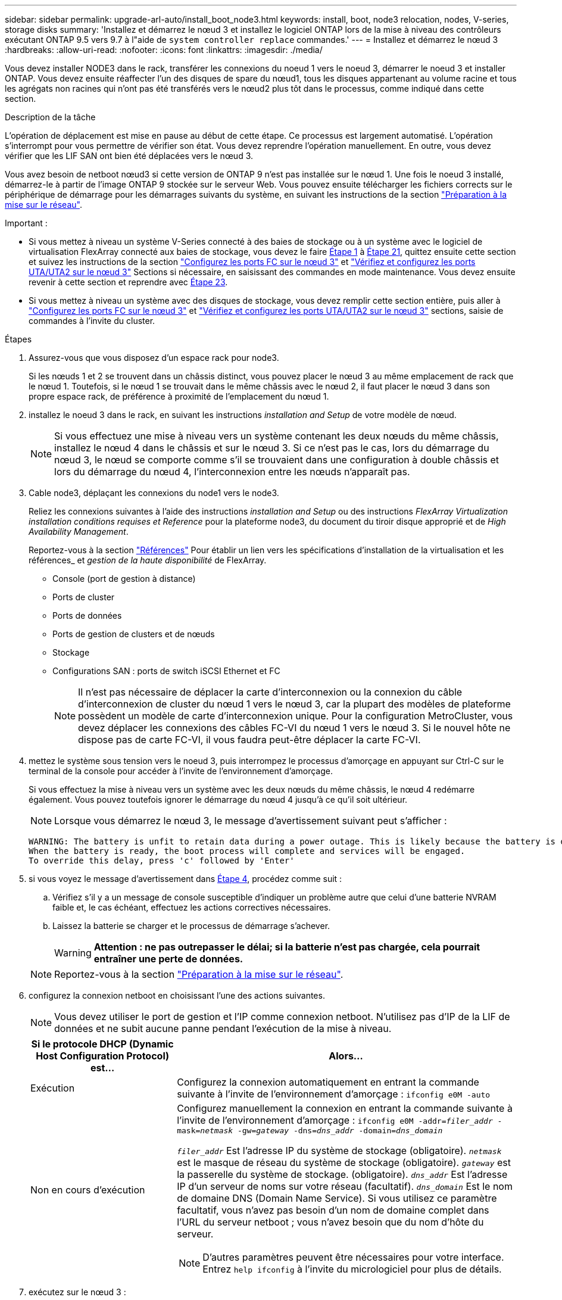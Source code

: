 ---
sidebar: sidebar 
permalink: upgrade-arl-auto/install_boot_node3.html 
keywords: install, boot, node3 relocation, nodes, V-series, storage disks 
summary: 'Installez et démarrez le nœud 3 et installez le logiciel ONTAP lors de la mise à niveau des contrôleurs exécutant ONTAP 9.5 vers 9.7 à l"aide de `system controller replace` commandes.' 
---
= Installez et démarrez le nœud 3
:hardbreaks:
:allow-uri-read: 
:nofooter: 
:icons: font
:linkattrs: 
:imagesdir: ./media/


[role="lead"]
Vous devez installer NODE3 dans le rack, transférer les connexions du noeud 1 vers le noeud 3, démarrer le noeud 3 et installer ONTAP. Vous devez ensuite réaffecter l'un des disques de spare du nœud1, tous les disques appartenant au volume racine et tous les agrégats non racines qui n'ont pas été transférés vers le nœud2 plus tôt dans le processus, comme indiqué dans cette section.

.Description de la tâche
L'opération de déplacement est mise en pause au début de cette étape. Ce processus est largement automatisé. L'opération s'interrompt pour vous permettre de vérifier son état. Vous devez reprendre l'opération manuellement. En outre, vous devez vérifier que les LIF SAN ont bien été déplacées vers le nœud 3.

Vous avez besoin de netboot nœud3 si cette version de ONTAP 9 n'est pas installée sur le nœud 1. Une fois le noeud 3 installé, démarrez-le à partir de l'image ONTAP 9 stockée sur le serveur Web. Vous pouvez ensuite télécharger les fichiers corrects sur le périphérique de démarrage pour les démarrages suivants du système, en suivant les instructions de la section link:prepare_for_netboot.html["Préparation à la mise sur le réseau"].

.Important :
* Si vous mettez à niveau un système V-Series connecté à des baies de stockage ou à un système avec le logiciel de virtualisation FlexArray connecté aux baies de stockage, vous devez le faire <<auto_install3_step1,Étape 1>> à <<auto_install3_step21,Étape 21>>, quittez ensuite cette section et suivez les instructions de la section link:set_fc_or_uta_uta2_config_on_node3.html#configure-fc-ports-on-node3["Configurez les ports FC sur le nœud 3"] et link:set_fc_or_uta_uta2_config_on_node3.html#check-and-configure-utauta2-ports-on-node3["Vérifiez et configurez les ports UTA/UTA2 sur le nœud 3"] Sections si nécessaire, en saisissant des commandes en mode maintenance. Vous devez ensuite revenir à cette section et reprendre avec <<auto_install3_step23,Étape 23>>.
* Si vous mettez à niveau un système avec des disques de stockage, vous devez remplir cette section entière, puis aller à link:set_fc_or_uta_uta2_config_on_node3.html#configure-fc-ports-on-node3["Configurez les ports FC sur le nœud 3"] et link:set_fc_or_uta_uta2_config_on_node3.html#check-and-configure-utauta2-ports-on-node3["Vérifiez et configurez les ports UTA/UTA2 sur le nœud 3"] sections, saisie de commandes à l'invite du cluster.


.Étapes
. [[auto_install3_step1]]Assurez-vous que vous disposez d'un espace rack pour node3.
+
Si les nœuds 1 et 2 se trouvent dans un châssis distinct, vous pouvez placer le nœud 3 au même emplacement de rack que le nœud 1. Toutefois, si le nœud 1 se trouvait dans le même châssis avec le nœud 2, il faut placer le nœud 3 dans son propre espace rack, de préférence à proximité de l'emplacement du nœud 1.

. [[auto_install3_step2]]installez le noeud 3 dans le rack, en suivant les instructions _installation and Setup_ de votre modèle de nœud.
+

NOTE: Si vous effectuez une mise à niveau vers un système contenant les deux nœuds du même châssis, installez le nœud 4 dans le châssis et sur le nœud 3. Si ce n'est pas le cas, lors du démarrage du nœud 3, le nœud se comporte comme s'il se trouvaient dans une configuration à double châssis et lors du démarrage du nœud 4, l'interconnexion entre les nœuds n'apparaît pas.

. [[auto_install3_step3]]Cable node3, déplaçant les connexions du node1 vers le node3.
+
Reliez les connexions suivantes à l'aide des instructions _installation and Setup_ ou des instructions _FlexArray Virtualization installation conditions requises et Reference_ pour la plateforme node3, du document du tiroir disque approprié et de _High Availability Management_.

+
Reportez-vous à la section link:other_references.html["Références"] Pour établir un lien vers les spécifications d'installation de la virtualisation et les références_ et _gestion de la haute disponibilité_ de FlexArray.

+
** Console (port de gestion à distance)
** Ports de cluster
** Ports de données
** Ports de gestion de clusters et de nœuds
** Stockage
** Configurations SAN : ports de switch iSCSI Ethernet et FC
+

NOTE: Il n'est pas nécessaire de déplacer la carte d'interconnexion ou la connexion du câble d'interconnexion de cluster du nœud 1 vers le nœud 3, car la plupart des modèles de plateforme possèdent un modèle de carte d'interconnexion unique. Pour la configuration MetroCluster, vous devez déplacer les connexions des câbles FC-VI du nœud 1 vers le nœud 3. Si le nouvel hôte ne dispose pas de carte FC-VI, il vous faudra peut-être déplacer la carte FC-VI.



. [[auto_install3_step4]]mettez le système sous tension vers le noeud 3, puis interrompez le processus d'amorçage en appuyant sur Ctrl-C sur le terminal de la console pour accéder à l'invite de l'environnement d'amorçage.
+
Si vous effectuez la mise à niveau vers un système avec les deux nœuds du même châssis, le nœud 4 redémarre également. Vous pouvez toutefois ignorer le démarrage du nœud 4 jusqu'à ce qu'il soit ultérieur.

+

NOTE: Lorsque vous démarrez le nœud 3, le message d'avertissement suivant peut s'afficher :

+
....
WARNING: The battery is unfit to retain data during a power outage. This is likely because the battery is discharged but could be due to other temporary conditions.
When the battery is ready, the boot process will complete and services will be engaged.
To override this delay, press 'c' followed by 'Enter'
....
. [[auto_install3_step5]]si vous voyez le message d'avertissement dans <<auto_install3_step4,Étape 4>>, procédez comme suit :
+
.. Vérifiez s'il y a un message de console susceptible d'indiquer un problème autre que celui d'une batterie NVRAM faible et, le cas échéant, effectuez les actions correctives nécessaires.
.. Laissez la batterie se charger et le processus de démarrage s'achever.
+

WARNING: *Attention : ne pas outrepasser le délai; si la batterie n'est pas chargée, cela pourrait entraîner une perte de données.*

+

NOTE: Reportez-vous à la section link:prepare_for_netboot.html["Préparation à la mise sur le réseau"].





. [[auto9597_istall3_step6]]configurez la connexion netboot en choisissant l'une des actions suivantes.
+

NOTE: Vous devez utiliser le port de gestion et l'IP comme connexion netboot. N'utilisez pas d'IP de la LIF de données et ne subit aucune panne pendant l'exécution de la mise à niveau.

+
[cols="30,70"]
|===
| Si le protocole DHCP (Dynamic Host Configuration Protocol) est... | Alors... 


| Exécution | Configurez la connexion automatiquement en entrant la commande suivante à l'invite de l'environnement d'amorçage :
`ifconfig e0M -auto` 


| Non en cours d'exécution  a| 
Configurez manuellement la connexion en entrant la commande suivante à l'invite de l'environnement d'amorçage :
`ifconfig e0M -addr=_filer_addr_ -mask=_netmask_ -gw=_gateway_ -dns=_dns_addr_ -domain=_dns_domain_`

`_filer_addr_` Est l'adresse IP du système de stockage (obligatoire).
`_netmask_` est le masque de réseau du système de stockage (obligatoire).
`_gateway_` est la passerelle du système de stockage. (obligatoire).
`_dns_addr_` Est l'adresse IP d'un serveur de noms sur votre réseau (facultatif).
`_dns_domain_` Est le nom de domaine DNS (Domain Name Service). Si vous utilisez ce paramètre facultatif, vous n'avez pas besoin d'un nom de domaine complet dans l'URL du serveur netboot ; vous n'avez besoin que du nom d'hôte du serveur.


NOTE: D'autres paramètres peuvent être nécessaires pour votre interface. Entrez `help ifconfig` à l'invite du micrologiciel pour plus de détails.

|===
. [[step7]]exécutez sur le nœud 3 :
+
[cols="30,70"]
|===
| Pour... | Alors... 


| Systèmes de la gamme FAS/AFF8000 | `netboot \http://<web_server_ip/path_to_web-accessible_directory>/netboot/kernel` 


| Tous les autres systèmes | `netboot \http://<web_server_ip/path_to_web-accessible_directory>/<ontap_version>_image.tgz` 
|===
+
Le `<path_to_the_web-accessible_directory>` vous devez indiquer où vous avez téléchargé le `<ontap_version>_image.tgz` dans la section link:prepare_for_netboot.html["Préparation à la mise sur le réseau"].

+

NOTE: N'interrompez pas l'amorçage.

. [[step8]]] dans le menu de démarrage, sélectionnez option `(7) Install new software first`.
+
Cette option de menu permet de télécharger et d'installer la nouvelle image ONTAP sur le périphérique d'amorçage.

+
Ne tenez pas compte du message suivant :

+
`This procedure is not supported for Non-Disruptive Upgrade on an HA pair`

+
Cette remarque s'applique aux mises à niveau de ONTAP sans interruption et non aux mises à niveau des contrôleurs.

+

NOTE: Utilisez toujours netboot pour mettre à jour le nouveau nœud vers l'image souhaitée. Si vous utilisez une autre méthode pour installer l'image sur le nouveau contrôleur, il est possible que l'image incorrecte soit installée. Ce problème s'applique à toutes les versions de ONTAP. Procédure netboot combinée avec l'option `(7) Install new software` Efface le support de démarrage et place la même version de ONTAP sur les deux partitions d'image.

. [[step9]]si vous êtes invité à poursuivre la procédure, entrez `y`, Et lorsque vous êtes invité à saisir l'URL du pack :
+
`\http://<web_server_ip/path_to_web-accessible_directory>/<ontap_version>_image.tgz`

. [[step10]]effectuez les sous-étapes suivantes pour redémarrer le module de contrôleur :
+
.. Entrez `n` pour ignorer la récupération de sauvegarde lorsque l'invite suivante s'affiche :
+
`Do you want to restore the backup configuration now? {y|n}`

.. Entrez `y` pour redémarrer lorsque vous voyez l'invite suivante :
+
`The node must be rebooted to start using the newly installed software. Do you want to reboot now? {y|n}`

+
Le module de contrôleur redémarre mais s'arrête au menu d'amorçage car le périphérique d'amorçage a été reformaté et les données de configuration doivent être restaurées.



. [[step11]]sélectionnez le mode de maintenance `5` dans le menu de démarrage et entrez `y` lorsque vous êtes invité à poursuivre le démarrage.
. [[step12]]vérifier que le contrôleur et le châssis sont configurés comme haute disponibilité :
+
`ha-config show`

+
L'exemple suivant montre la sortie du `ha-config show` commande :

+
....
Chassis HA configuration: ha
Controller HA configuration: ha
....
+

NOTE: Le système enregistre dans une PROM, qu'il soit dans une paire HA ou dans une configuration autonome. L'état doit être le même sur tous les composants du système autonome ou de la paire haute disponibilité.

. [[step13]]si le contrôleur et le châssis ne sont pas configurés comme HA, utilisez les commandes suivantes pour corriger la configuration :
+
`ha-config modify controller ha`

+
`ha-config modify chassis ha`

+
Si vous disposez d'une configuration MetroCluster, utilisez les commandes suivantes pour modifier le contrôleur et le châssis :

+
`ha-config modify controller mcc`

+
`ha-config modify chassis mcc`

. [[step14]]quitter le mode maintenance :
+
`halt`

+
Interrompez l'AUTOBOOT en appuyant sur `Ctrl-C` à l'invite de l'environnement de démarrage.

. [[step15]]sur le noeud 2, vérifiez la date, l'heure et le fuseau horaire du système :
+
`date`

. [[step16]]sur le noeud 3, vérifiez la date à l'aide de la commande suivante à l'invite de l'environnement d'initialisation :
+
`show date`

. [[step17]]si nécessaire, définissez la date sur le noeud 3 :
+
`set date _mm/dd/yyyy_`

. [[step18]]sur le noeud 3, vérifiez l'heure à l'aide de la commande suivante à l'invite de l'environnement d'initialisation :
+
`show time`

. [[step19]]si nécessaire, définissez l'heure sur le noeud 3 :
+
`set time _hh:mm:ss_`

. [[step20]]dans le chargeur de démarrage, définissez l'ID système partenaire sur le noeud 3 :
+
`setenv partner-sysid _node2_sysid_`

+
Pour le nœud 3, `partner-sysid` doit être celui du node2.

+
.. Enregistrer les paramètres :
+
`saveenv`



. [[auto_install3_step21]]Vérifiez l' `partner-sysid` pour le nœud 3 :
+
`printenv partner-sysid`

. [[step22]]effectuer l'une des actions suivantes :
+
[cols="30,70"]
|===
| Si votre système... | Description 


| Possède des disques et aucun stockage interne | Accédez à <<auto_install3_step23,Étape 23>> 


| Est un système V-Series ou un système avec le logiciel de virtualisation FlexArray connecté aux baies de stockage  a| 
.. Passez à la section link:set_fc_or_uta_uta2_config_on_node3.html["Configuration FC ou UTA/UTA2 sur le nœud 3"] complétez les sous-sections de cette section.
.. Revenez à cette section et suivez les étapes restantes, en commençant par <<auto_install3_step23,Étape 23>>.



IMPORTANT: Vous devez reconfigurer les ports intégrés FC, les ports intégrés CNA et les cartes CNA avant de démarrer ONTAP sur le système V-Series ou sur le système avec le logiciel de virtualisation FlexArray.

|===
. [[auto_install3_step23]]Ajoutez les ports d'initiateur FC du nouveau nœud aux zones de commutation.
+
Si votre système dispose d'un SAN sur bandes, vous devez segmentation pour les initiateurs. Si nécessaire, modifiez les ports intégrés sur l'initiateur en consultant le link:set_fc_or_uta_uta2_config_on_node3.html#configure-fc-ports-on-node3["Configuration des ports FC sur le nœud3"]. Reportez-vous à la documentation relative à votre matrice de stockage et à la segmentation pour plus d'instructions sur le zonage.

. [[step24]]Ajouter les ports d'initiateur FC à la baie de stockage en tant que nouveaux hôtes, en mappant les LUN de la baie aux nouveaux hôtes.
+
Reportez-vous à la documentation relative à votre matrice de stockage et au zoning pour obtenir des instructions.

. [[step25]]Modifier les valeurs du nom de port mondial (WWPN) dans les groupes d'hôtes ou de volumes associés aux LUN de baie de stockage.
+
L'installation d'un nouveau module de contrôleur modifie les valeurs WWPN associées à chaque port FC intégré.

. [[step26]]si votre configuration utilise un zoning basé sur des commutateurs, ajustez le zoning pour refléter les nouvelles valeurs WWPN.


. Si des disques NetApp Storage Encryption (NSE) sont installés, effectuez les opérations suivantes.
+

NOTE: Si ce n'est déjà fait, consultez l'article de la base de connaissances https://kb.netapp.com/onprem/ontap/Hardware/How_to_tell_if_a_drive_is_FIPS_certified["Comment savoir si un disque est certifié FIPS"^] déterminer le type de disques à autocryptage utilisés.

+
.. Réglez `bootarg.storageencryption.support` à `true` ou `false`:
+
[cols="35,65"]
|===
| Si les lecteurs suivants sont utilisés… | Puis… 


| Disques NSE conformes aux exigences de chiffrement automatique FIPS 140-2 de niveau 2 | `setenv bootarg.storageencryption.support *true*` 


| NetApp non-SED FIPS | `setenv bootarg.storageencryption.support *false*` 
|===
+
[NOTE]
====
Vous ne pouvez pas combiner des disques FIPS avec d'autres types de disques sur le même nœud ou la même paire HA. Vous pouvez utiliser les disques SED avec des disques sans cryptage sur le même nœud ou une paire haute disponibilité.

====
.. Pour obtenir de l'aide sur la restauration des informations de gestion intégrée des clés, contactez le support NetApp.


. Nœud de démarrage dans le menu de démarrage :
+
`boot_ontap menu`

+
Si vous ne disposez pas de configuration FC ou UTA/UTA2, exécutez l'application link:set_fc_or_uta_uta2_config_node4.html#auto_check_node4_step15["Vérifiez et configurez les ports UTA/UTA2 sur le nœud 4, étape 15"] afin que le nœud4 puisse reconnaître les disques du nœud2.

. [[auto9597_istall3_step29]]]pour une configuration MetroCluster, les systèmes V-Series et les systèmes avec le logiciel de virtualisation FlexArray connecté aux baies de stockage, allez à l'adresse link:set_fc_or_uta_uta2_config_on_node3.html#auto9597_check_node3_step15["Vérifiez et configurez les ports UTA/UTA2 sur le nœud 3, étape 15"].

